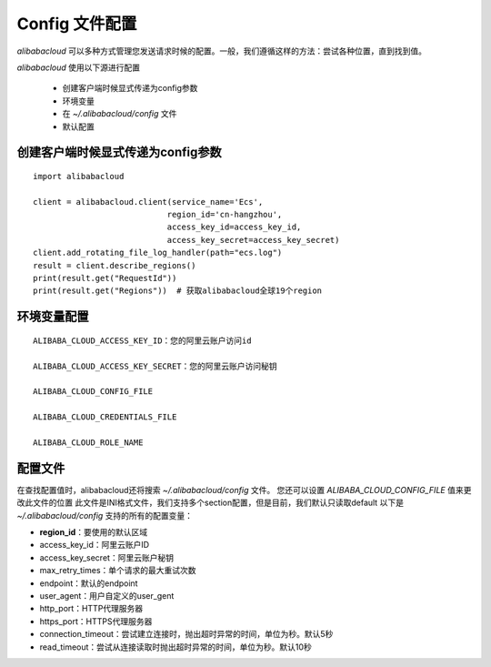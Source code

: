 Config 文件配置
-----------------

`alibabacloud` 可以多种方式管理您发送请求时候的配置。\
一般，我们遵循这样的方法：尝试各种位置，直到找到值。

`alibabacloud` 使用以下源进行配置

    * 创建客户端时候显式传递为config参数
    * 环境变量
    * 在 `~/.alibabacloud/config` 文件
    * 默认配置

创建客户端时候显式传递为config参数
~~~~~~~~~~~~~~~~~~~~~~~~~~~~~~~~~~~

::

    import alibabacloud

    client = alibabacloud.client(service_name='Ecs',
                                region_id='cn-hangzhou',
                                access_key_id=access_key_id,
                                access_key_secret=access_key_secret)
    client.add_rotating_file_log_handler(path="ecs.log")
    result = client.describe_regions()
    print(result.get("RequestId"))
    print(result.get("Regions"))  # 获取alibabacloud全球19个region

环境变量配置
~~~~~~~~~~~~~~

::

    ALIBABA_CLOUD_ACCESS_KEY_ID：您的阿里云账户访问id

    ALIBABA_CLOUD_ACCESS_KEY_SECRET：您的阿里云账户访问秘钥

    ALIBABA_CLOUD_CONFIG_FILE

    ALIBABA_CLOUD_CREDENTIALS_FILE
    
    ALIBABA_CLOUD_ROLE_NAME


配置文件
~~~~~~~~~~~~
在查找配置值时，alibabacloud还将搜索 `~/.alibabacloud/config` 文件。
您还可以设置 `ALIBABA_CLOUD_CONFIG_FILE` 值来更改此文件的位置
此文件是INI格式文件，我们支持多个section配置，但是目前，我们默认只读取default
以下是 `~/.alibabacloud/config` 支持的所有的配置变量：

* **region_id**：要使用的默认区域
* access_key_id：阿里云账户ID
* access_key_secret：阿里云账户秘钥
* max_retry_times：单个请求的最大重试次数
* endpoint：默认的endpoint
* user_agent：用户自定义的user_gent
* http_port：HTTP代理服务器
* https_port：HTTPS代理服务器
* connection_timeout：尝试建立连接时，抛出超时异常的时间，单位为秒。默认5秒
* read_timeout：尝试从连接读取时抛出超时异常的时间，单位为秒。默认10秒



